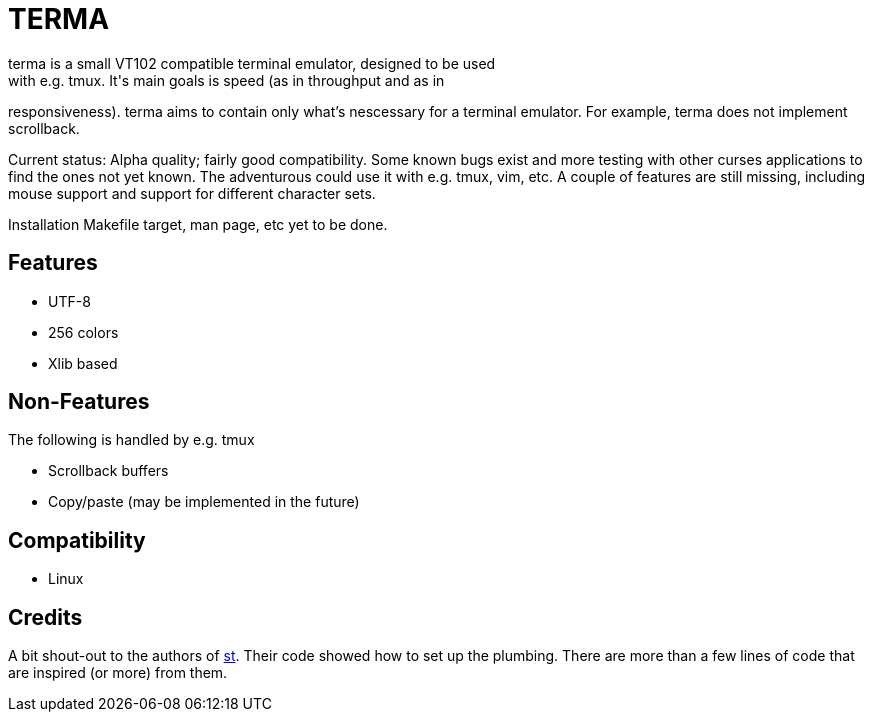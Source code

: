 TERMA
=====
terma is a small VT102 compatible terminal emulator, designed to be used
with e.g. tmux. It's main goals is speed (as in throughput and as in
responsiveness). terma aims to contain only what's nescessary for a
terminal emulator. For example, terma does not implement scrollback.

Current status: Alpha quality; fairly good compatibility. Some known
bugs exist and more testing with other curses applications to find the
ones not yet known. The adventurous could use it with e.g. tmux, vim,
etc. A couple of features are still missing, including mouse support and
support for different character sets.

Installation Makefile target, man page, etc yet to be done.

Features
--------
 * UTF-8
 * 256 colors
 * Xlib based

Non-Features
------------
The following is handled by e.g. tmux

 * Scrollback buffers
 * Copy/paste (may be implemented in the future)

Compatibility
-------------
 * Linux

Credits
-------
A bit shout-out to the authors of http://st.suckless.org/[st]. Their
code showed how to set up the plumbing. There are more than a few lines
of code that are inspired (or more) from them.
